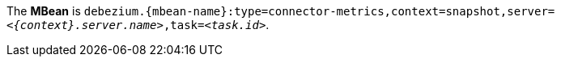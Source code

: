 The *MBean* is `debezium.{mbean-name}:type=connector-metrics,context=snapshot,server=_<{context}.server.name>_,task=_<task.id>_`.
